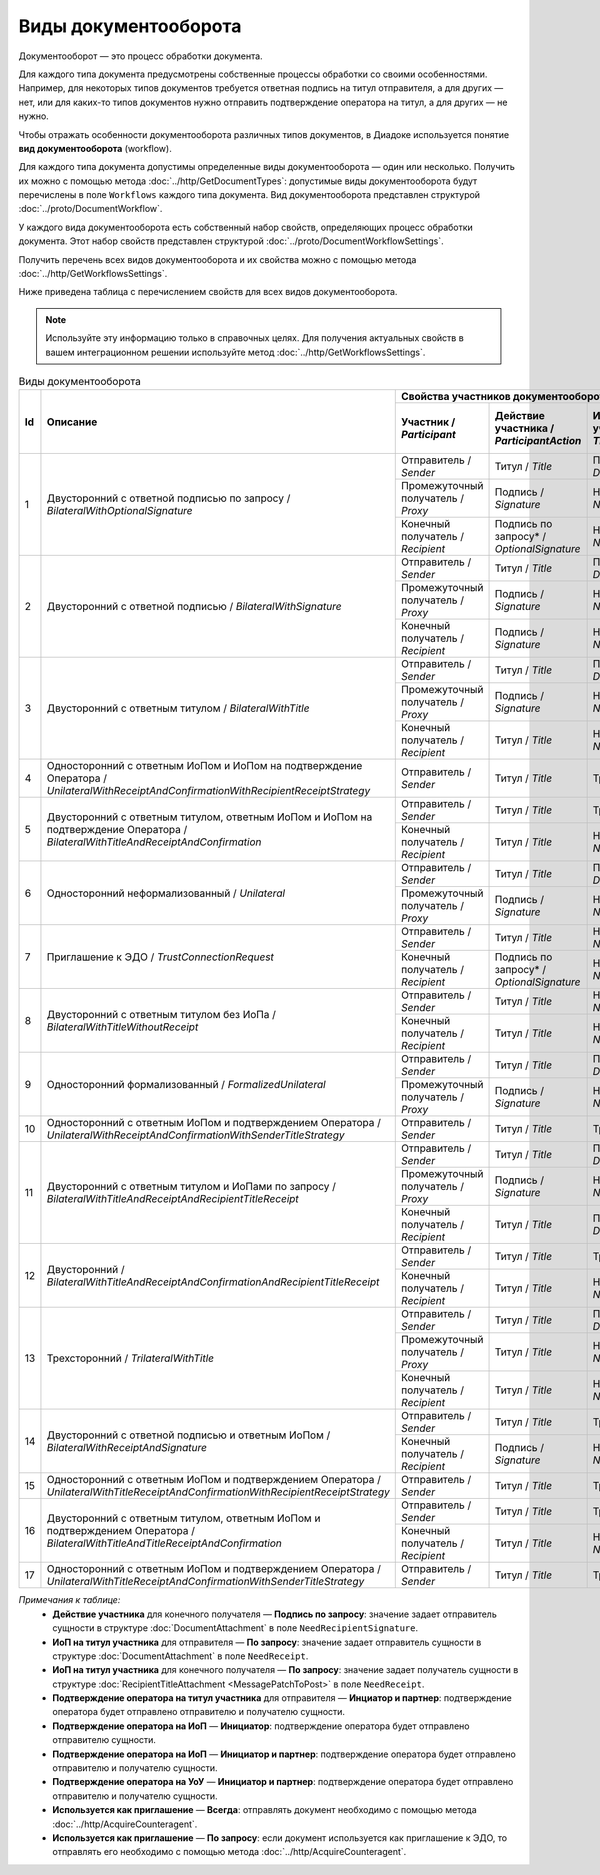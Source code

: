 ﻿Виды документооборота
=====================

Документооборот — это процесс обработки документа.

Для каждого типа документа предусмотрены собственные процессы обработки со своими особенностями. Например, для некоторых типов документов требуется ответная подпись на титул отправителя, а для других — нет, или для каких-то типов документов нужно отправить подтверждение оператора на титул, а для других — не нужно.

Чтобы отражать особенности документооборота различных типов документов, в Диадоке используется понятие **вид документооборота** (workflow).

Для каждого типа документа допустимы определенные виды документооборота — один или несколько. Получить их можно с помощью метода :doc:`../http/GetDocumentTypes`: допустимые виды документооборота будут перечислены в поле ``Workflows`` каждого типа документа. Вид документооборота представлен структурой :doc:`../proto/DocumentWorkflow`.

У каждого вида документооборота есть собственный набор свойств, определяющих процесс обработки документа. Этот набор свойств представлен структурой :doc:`../proto/DocumentWorkflowSettings`.

Получить перечень всех видов документооборота и их свойства можно с помощью метода :doc:`../http/GetWorkflowsSettings`.

Ниже приведена таблица с перечислением свойств для всех видов документооборота. 

.. note::
	Используйте эту информацию только в справочных целях. Для получения актуальных свойств в вашем интеграционном решении используйте метод :doc:`../http/GetWorkflowsSettings`.

.. table:: Виды документооборота
	
	+----+-------------------------------------------------------------------------+-----------------------------------------------------------------------------------------------------------------------------------------------------------+---------------------------------------+----------------------------------------------+---------------------------------------+------------------------------------+------------------------------------------------+--------------------------------------+-----------------------------------------------+----------------------+
	| Id | Описание                                                                | Свойства участников документооборота / *Participants*                                                                                                     | ИоП на подтверждение оператора /      | ИоП на подтверждение оператора на ИоП /      | Подтверждение оператора на ИоП /      | Ответное действие на УоУ /         | Подтверждение оператора на УоУ /               | Подтверждение оператора из роуминга  | Подтверждение оператора из роуминга на УоУ /  | Используется как     |
	|    |                                                                         +--------------------------+----------------------------+------------------------------+----------------------------------+---------------------------------+ *OperatorConfirmationReceiptBehavior* | *ReceiptOperatorConfirmationReceiptBehavior* | *ReceiptOperatorConfirmationBehavior* | *AmendmentRequestResponseBehavior* | *AmendmentRequestOperatorConfirmationBehavior* | на ИоП /                             | *AmendmentRequestRoamingConfirmationBehavior* | приглашение /        |
	|    |                                                                         | Участник /               | Действие участника /       | ИоП на титул участника /     | Подтверждение оператора          | Подтверждение оператора из      |                                       |                                              |                                       |                                    |                                                | *ReceiptRoamingConfirmationBehavior* |                                               | *InvitationBehavior* |
	|    |                                                                         | *Participant*            | *ParticipantAction*        | *TitleReceiptBehavior*       | на титул участника               | роуминга на титул участника     |                                       |                                              |                                       |                                    |                                                |                                      |                                               |                      |
	|    |                                                                         |                          |                            |                              | / *OperatorConfirmationBehavior* | / *RoamingConfirmationBehavior* |                                       |                                              |                                       |                                    |                                                |                                      |                                               |                      |
	+====+=========================================================================+==========================+============================+==============================+==================================+=================================+=======================================+==============================================+=======================================+====================================+================================================+======================================+===============================================+======================+
	| 1  | Двусторонний с ответной подписью по запросу /                           | Отправитель / *Sender*   | Титул / *Title*            | По запросу* / *DefineByUser* | Не требуется / *Never*           | Не требуется / *Never*          | Не требуется / *Never*                | Не требуется / *Never*                       | Не требуется / *Never*                | ИоП / *Receipt*                    | Не требуется / *Never*                         | Не требуется / *Never*               | Не требуется / *Never*                        | Нет / *Never*        |
	|    | *BilateralWithOptionalSignature*                                        +--------------------------+----------------------------+------------------------------+----------------------------------+---------------------------------+                                       |                                              |                                       |                                    |                                                |                                      |                                               |                      |
	|    |                                                                         | Промежуточный получатель | Подпись / *Signature*      | Не требуется / *Never*       | Не требуется / *Never*           | Не требуется / *Never*          |                                       |                                              |                                       |                                    |                                                |                                      |                                               |                      |
	|    |                                                                         | / *Proxy*                |                            |                              |                                  |                                 |                                       |                                              |                                       |                                    |                                                |                                      |                                               |                      |
	|    |                                                                         +--------------------------+----------------------------+------------------------------+----------------------------------+---------------------------------+                                       |                                              |                                       |                                    |                                                |                                      |                                               |                      |
	|    |                                                                         | Конечный получатель /    | Подпись по запросу* /      | Не требуется / *Never*       | Не требуется / *Never*           | Не требуется / *Never*          |                                       |                                              |                                       |                                    |                                                |                                      |                                               |                      |
	|    |                                                                         | *Recipient*              | *OptionalSignature*        |                              |                                  |                                 |                                       |                                              |                                       |                                    |                                                |                                      |                                               |                      |
	+----+-------------------------------------------------------------------------+--------------------------+----------------------------+------------------------------+----------------------------------+---------------------------------+---------------------------------------+----------------------------------------------+---------------------------------------+------------------------------------+------------------------------------------------+--------------------------------------+-----------------------------------------------+----------------------+
	| 2  | Двусторонний с ответной подписью /                                      | Отправитель / *Sender*   | Титул / *Title*            | По запросу* / *DefineByUser* | Не требуется / *Never*           | Не требуется / *Never*          | Не требуется / *Never*                | Не требуется / *Never*                       | Не требуется / *Never*                | ИоП / *Receipt*                    | Не требуется / *Never*                         | Не требуется / *Never*               | Не требуется / *Never*                        | Нет / *Never*        |
	|    | *BilateralWithSignature*                                                +--------------------------+----------------------------+------------------------------+----------------------------------+---------------------------------+                                       |                                              |                                       |                                    |                                                |                                      |                                               |                      |
	|    |                                                                         | Промежуточный получатель | Подпись / *Signature*      | Не требуется / *Never*       | Не требуется / *Never*           | Не требуется / *Never*          |                                       |                                              |                                       |                                    |                                                |                                      |                                               |                      |
	|    |                                                                         | / *Proxy*                |                            |                              |                                  |                                 |                                       |                                              |                                       |                                    |                                                |                                      |                                               |                      |
	|    |                                                                         +--------------------------+----------------------------+------------------------------+----------------------------------+---------------------------------+                                       |                                              |                                       |                                    |                                                |                                      |                                               |                      |
	|    |                                                                         | Конечный получатель /    | Подпись / *Signature*      | Не требуется / *Never*       | Не требуется / *Never*           | Не требуется / *Never*          |                                       |                                              |                                       |                                    |                                                |                                      |                                               |                      |
	|    |                                                                         | *Recipient*              |                            |                              |                                  |                                 |                                       |                                              |                                       |                                    |                                                |                                      |                                               |                      |
	+----+-------------------------------------------------------------------------+--------------------------+----------------------------+------------------------------+----------------------------------+---------------------------------+---------------------------------------+----------------------------------------------+---------------------------------------+------------------------------------+------------------------------------------------+--------------------------------------+-----------------------------------------------+----------------------+
	| 3  | Двусторонний с ответным титулом /                                       | Отправитель / *Sender*   | Титул / *Title*            | По запросу* / *DefineByUser* | Не требуется / *Never*           | Не требуется / *Never*          | Не требуется / *Never*                | Не требуется / *Never*                       | Не требуется / *Never*                | ИоП / *Receipt*                    | Не требуется / *Never*                         | Не требуется / *Never*               | Не требуется / *Never*                        | Нет / *Never*        |
	|    | *BilateralWithTitle*                                                    +--------------------------+----------------------------+------------------------------+----------------------------------+---------------------------------+                                       |                                              |                                       |                                    |                                                |                                      |                                               |                      |
	|    |                                                                         | Промежуточный получатель | Подпись / *Signature*      | Не требуется / *Never*       | Не требуется / *Never*           | Не требуется / *Never*          |                                       |                                              |                                       |                                    |                                                |                                      |                                               |                      |
	|    |                                                                         | / *Proxy*                |                            |                              |                                  |                                 |                                       |                                              |                                       |                                    |                                                |                                      |                                               |                      |
	|    |                                                                         +--------------------------+----------------------------+------------------------------+----------------------------------+---------------------------------+                                       |                                              |                                       |                                    |                                                |                                      |                                               |                      |
	|    |                                                                         | Конечный получатель /    | Титул / *Title*            | Не требуется / *Never*       | Не требуется / *Never*           | Не требуется / *Never*          |                                       |                                              |                                       |                                    |                                                |                                      |                                               |                      |
	|    |                                                                         | *Recipient*              |                            |                              |                                  |                                 |                                       |                                              |                                       |                                    |                                                |                                      |                                               |                      |
	+----+-------------------------------------------------------------------------+--------------------------+----------------------------+------------------------------+----------------------------------+---------------------------------+---------------------------------------+----------------------------------------------+---------------------------------------+------------------------------------+------------------------------------------------+--------------------------------------+-----------------------------------------------+----------------------+
	| 4  | Односторонний с ответным ИоПом и ИоПом                                  | Отправитель / *Sender*   | Титул / *Title*            | Требуется / *Always*         | Инциатор и партнер* /            | Не требуется / *Never*          | Требуется / *Always*                  | Требуется / *Always*                         | Инициатор* / *Initiator*              | Подтверждение оператора или ИоП /  | Инициатор и партнер* / *InitiatorCounterpart*  | Не требуется / *Never*               | Требуется / *Always*                          | Нет / *Never*        |
	|    | на подтверждение Оператора /                                            |                          |                            |                              | *InitiatorCounterpart*           |                                 |                                       |                                              |                                       | *OperatorConfirmation OR Receipt*  |                                                |                                      |                                               |                      |
	|    | *UnilateralWithReceiptAndConfirmationWithRecipientReceiptStrategy*      |                          |                            |                              |                                  |                                 |                                       |                                              |                                       |                                    |                                                |                                      |                                               |                      |
	+----+-------------------------------------------------------------------------+--------------------------+----------------------------+------------------------------+----------------------------------+---------------------------------+---------------------------------------+----------------------------------------------+---------------------------------------+------------------------------------+------------------------------------------------+--------------------------------------+-----------------------------------------------+----------------------+
	| 5  | Двусторонний с ответным титулом, ответным ИоПом и ИоПом                 | Отправитель / *Sender*   | Титул / *Title*            | Требуется / *Always*         | Инциатор и партнер* /            | Не требуется / *Never*          | Требуется / *Always*                  | Требуется / *Always*                         | Инициатор* / *Initiator*              | Подтверждение оператора или ИоП /  | Инициатор и партнер* / *InitiatorCounterpart*  | Не требуется / *Never*               | Требуется / *Always*                          | Нет / *Never*        |
	|    | на подтверждение Оператора /                                            |                          |                            |                              | *InitiatorCounterpart*           |                                 |                                       |                                              |                                       | *OperatorConfirmation OR Receipt*  |                                                |                                      |                                               |                      |
	|    | *BilateralWithTitleAndReceiptAndConfirmation*                           +--------------------------+----------------------------+------------------------------+----------------------------------+---------------------------------+                                       |                                              |                                       |                                    |                                                |                                      |                                               |                      |
	|    |                                                                         | Конечный получатель /    | Титул / *Title*            | Не требуется / *Never*       | Не требуется / *Never*           | Не требуется / *Never*          |                                       |                                              |                                       |                                    |                                                |                                      |                                               |                      |
	|    |                                                                         | *Recipient*              |                            |                              |                                  |                                 |                                       |                                              |                                       |                                    |                                                |                                      |                                               |                      |
	+----+-------------------------------------------------------------------------+--------------------------+----------------------------+------------------------------+----------------------------------+---------------------------------+---------------------------------------+----------------------------------------------+---------------------------------------+------------------------------------+------------------------------------------------+--------------------------------------+-----------------------------------------------+----------------------+
	| 6  | Односторонний неформализованный / *Unilateral*                          | Отправитель / *Sender*   | Титул / *Title*            | По запросу* / *DefineByUser* | Не требуется / *Never*           | Не требуется / *Never*          | Не требуется / *Never*                | Не требуется / *Never*                       | Не требуется / *Never*                | ИоП / *Receipt*                    | Не требуется / *Never*                         | Не требуется / *Never*               | Не требуется / *Never*                        | Нет / *Never*        |
	|    |                                                                         +--------------------------+----------------------------+------------------------------+----------------------------------+---------------------------------+                                       |                                              |                                       |                                    |                                                |                                      |                                               |                      |
	|    |                                                                         | Промежуточный получатель | Подпись / *Signature*      | Не требуется / *Never*       | Не требуется / *Never*           | Не требуется / *Never*          |                                       |                                              |                                       |                                    |                                                |                                      |                                               |                      |
	|    |                                                                         | / *Proxy*                |                            |                              |                                  |                                 |                                       |                                              |                                       |                                    |                                                |                                      |                                               |                      |
	+----+-------------------------------------------------------------------------+--------------------------+----------------------------+------------------------------+----------------------------------+---------------------------------+---------------------------------------+----------------------------------------------+---------------------------------------+------------------------------------+------------------------------------------------+--------------------------------------+-----------------------------------------------+----------------------+
	| 7  | Приглашение к ЭДО / *TrustConnectionRequest*                            | Отправитель / *Sender*   | Титул / *Title*            | Не требуется / *Never*       | Не требуется / *Never*           | Не требуется / *Never*          | Не требуется / *Never*                | Не требуется / *Never*                       | Не требуется / *Never*                | Нет / *None*                       | Не требуется / *Never*                         | Не требуется / *Never*               | Не требуется / *Never*                        | Всегда* / *Always*   |
	|    |                                                                         +--------------------------+----------------------------+------------------------------+----------------------------------+---------------------------------+                                       |                                              |                                       |                                    |                                                |                                      |                                               |                      |
	|    |                                                                         | Конечный получатель /    | Подпись по запросу* /      | Не требуется / *Never*       | Не требуется / *Never*           | Не требуется / *Never*          |                                       |                                              |                                       |                                    |                                                |                                      |                                               |                      |
	|    |                                                                         | *Recipient*              | *OptionalSignature*        |                              |                                  |                                 |                                       |                                              |                                       |                                    |                                                |                                      |                                               |                      |
	+----+-------------------------------------------------------------------------+--------------------------+----------------------------+------------------------------+----------------------------------+---------------------------------+---------------------------------------+----------------------------------------------+---------------------------------------+------------------------------------+------------------------------------------------+--------------------------------------+-----------------------------------------------+----------------------+
	| 8  | Двусторонний с ответным титулом без ИоПа /                              | Отправитель / *Sender*   | Титул / *Title*            | Не требуется / *Never*       | Не требуется / *Never*           | Не требуется / *Never*          | Не требуется / *Never*                | Не требуется / *Never*                       | Не требуется / *Never*                | ИоП / *Receipt*                    | Не требуется / *Never*                         | Не требуется / *Never*               | Не требуется / *Never*                        | По запросу* /        |
	|    | *BilateralWithTitleWithoutReceipt*                                      +--------------------------+----------------------------+------------------------------+----------------------------------+---------------------------------+                                       |                                              |                                       |                                    |                                                |                                      |                                               | *DefineByUser*       |
	|    |                                                                         | Конечный получатель /    | Титул / *Title*            | Не требуется / *Never*       | Не требуется / *Never*           | Не требуется / *Never*          |                                       |                                              |                                       |                                    |                                                |                                      |                                               |                      |
	|    |                                                                         | *Recipient*              |                            |                              |                                  |                                 |                                       |                                              |                                       |                                    |                                                |                                      |                                               |                      |
	+----+-------------------------------------------------------------------------+--------------------------+----------------------------+------------------------------+----------------------------------+---------------------------------+---------------------------------------+----------------------------------------------+---------------------------------------+------------------------------------+------------------------------------------------+--------------------------------------+-----------------------------------------------+----------------------+
	| 9  | Односторонний формализованный / *FormalizedUnilateral*                  | Отправитель / *Sender*   | Титул / *Title*            | По запросу* / *DefineByUser* | Не требуется / *Never*           | Не требуется / *Never*          | Не требуется / *Never*                | Не требуется / *Never*                       | Не требуется / *Never*                | ИоП / *Receipt*                    | Не требуется / *Never*                         | Не требуется / *Never*               | Не требуется / *Never*                        | Нет / *Never*        |
	|    |                                                                         +--------------------------+----------------------------+------------------------------+----------------------------------+---------------------------------+                                       |                                              |                                       |                                    |                                                |                                      |                                               |                      |
	|    |                                                                         | Промежуточный получатель | Подпись / *Signature*      | Не требуется / *Never*       | Не требуется / *Never*           | Не требуется / *Never*          |                                       |                                              |                                       |                                    |                                                |                                      |                                               |                      |
	|    |                                                                         | / *Proxy*                |                            |                              |                                  |                                 |                                       |                                              |                                       |                                    |                                                |                                      |                                               |                      |
	+----+-------------------------------------------------------------------------+--------------------------+----------------------------+------------------------------+----------------------------------+---------------------------------+---------------------------------------+----------------------------------------------+---------------------------------------+------------------------------------+------------------------------------------------+--------------------------------------+-----------------------------------------------+----------------------+
	| 10 | Односторонний с ответным ИоПом и подтверждением Оператора /             | Отправитель / *Sender*   | Титул / *Title*            | Требуется / *Always*         | Инциатор и партнер* /            | Не требуется / *Never*          | Требуется / *Always*                  | Требуется / *Always*                         | Инициатор* / *Initiator*              | Подтверждение оператора или ИоП /  | Инициатор и партнер* / *InitiatorCounterpart*  | Не требуется / *Never*               | Требуется / *Always*                          | Нет / *Never*        |
	|    | *UnilateralWithReceiptAndConfirmationWithSenderTitleStrategy*           |                          |                            |                              | *InitiatorCounterpart*           |                                 |                                       |                                              |                                       | *OperatorConfirmation OR Receipt*  |                                                |                                      |                                               |                      |
	+----+-------------------------------------------------------------------------+--------------------------+----------------------------+------------------------------+----------------------------------+---------------------------------+---------------------------------------+----------------------------------------------+---------------------------------------+------------------------------------+------------------------------------------------+--------------------------------------+-----------------------------------------------+----------------------+
	| 11 | Двусторонний с ответным титулом и ИоПами по запросу /                   | Отправитель / *Sender*   | Титул / *Title*            | По запросу* / *DefineByUser* | Не требуется / *Never*           | Не требуется / *Never*          | Не требуется / *Never*                | Не требуется / *Never*                       | Не требуется / *Never*                | ИоП / *Receipt*                    | Не требуется / *Never*                         | Не требуется / *Never*               | Не требуется / *Never*                        | Нет / *Never*        |
	|    | *BilateralWithTitleAndReceiptAndRecipientTitleReceipt*                  +--------------------------+----------------------------+------------------------------+----------------------------------+---------------------------------+                                       |                                              |                                       |                                    |                                                |                                      |                                               |                      |
	|    |                                                                         | Промежуточный получатель | Подпись / *Signature*      | Не требуется / *Never*       | Не требуется / *Never*           | Не требуется / *Never*          |                                       |                                              |                                       |                                    |                                                |                                      |                                               |                      |
	|    |                                                                         | / *Proxy*                |                            |                              |                                  |                                 |                                       |                                              |                                       |                                    |                                                |                                      |                                               |                      |
	|    |                                                                         +--------------------------+----------------------------+------------------------------+----------------------------------+---------------------------------+                                       |                                              |                                       |                                    |                                                |                                      |                                               |                      |
	|    |                                                                         | Конечный получатель /    | Титул / *Title*            | По запросу* / *DefineByUser* | Не требуется / *Never*           | Не требуется / *Never*          |                                       |                                              |                                       |                                    |                                                |                                      |                                               |                      |
	|    |                                                                         | *Recipient*              |                            |                              |                                  |                                 |                                       |                                              |                                       |                                    |                                                |                                      |                                               |                      |
	+----+-------------------------------------------------------------------------+--------------------------+----------------------------+------------------------------+----------------------------------+---------------------------------+---------------------------------------+----------------------------------------------+---------------------------------------+------------------------------------+------------------------------------------------+--------------------------------------+-----------------------------------------------+----------------------+
	| 12 | Двусторонний /                                                          | Отправитель / *Sender*   | Титул / *Title*            | Требуется / *Always*         | Инциатор и партнер* /            | Не требуется / *Never*          | Требуется / *Always*                  | Требуется / *Always*                         | Инициатор* / *Initiator*              | ИоП / *Receipt*                    | Не требуется / *Never*                         | Не требуется / *Never*               | Не требуется / *Never*                        | Нет / *Never*        |
	|    | *BilateralWithTitleAndReceiptAndConfirmationAndRecipientTitleReceipt*   |                          |                            |                              | *InitiatorCounterpart*           |                                 |                                       |                                              |                                       |                                    |                                                |                                      |                                               |                      |
	|    |                                                                         +--------------------------+----------------------------+------------------------------+----------------------------------+---------------------------------+                                       |                                              |                                       |                                    |                                                |                                      |                                               |                      |
	|    |                                                                         | Конечный получатель /    | Титул / *Title*            | Не требуется / *Never*       | Не требуется / *Never*           | Не требуется / *Never*          |                                       |                                              |                                       |                                    |                                                |                                      |                                               |                      |
	|    |                                                                         | *Recipient*              |                            |                              |                                  |                                 |                                       |                                              |                                       |                                    |                                                |                                      |                                               |                      |
	+----+-------------------------------------------------------------------------+--------------------------+----------------------------+------------------------------+----------------------------------+---------------------------------+---------------------------------------+----------------------------------------------+---------------------------------------+------------------------------------+------------------------------------------------+--------------------------------------+-----------------------------------------------+----------------------+
	| 13 | Трехсторонний / *TrilateralWithTitle*                                   | Отправитель / *Sender*   | Титул / *Title*            | По запросу* / *DefineByUser* | Не требуется / *Never*           | Не требуется / *Never*          | Не требуется / *Never*                | Не требуется / *Never*                       | Не требуется / *Never*                | ИоП / *Receipt*                    | Не требуется / *Never*                         | Не требуется / *Never*               | Не требуется / *Never*                        | Нет / *Never*        |
	|    |                                                                         +--------------------------+----------------------------+------------------------------+----------------------------------+---------------------------------+                                       |                                              |                                       |                                    |                                                |                                      |                                               |                      |
	|    |                                                                         | Промежуточный получатель | Титул / *Title*            | Не требуется / *Never*       | Не требуется / *Never*           | Не требуется / *Never*          |                                       |                                              |                                       |                                    |                                                |                                      |                                               |                      |
	|    |                                                                         | / *Proxy*                |                            |                              |                                  |                                 |                                       |                                              |                                       |                                    |                                                |                                      |                                               |                      |
	|    |                                                                         +--------------------------+----------------------------+------------------------------+----------------------------------+---------------------------------+                                       |                                              |                                       |                                    |                                                |                                      |                                               |                      |
	|    |                                                                         | Конечный получатель /    | Титул / *Title*            | Не требуется / *Never*       | Не требуется / *Never*           | Не требуется / *Never*          |                                       |                                              |                                       |                                    |                                                |                                      |                                               |                      |
	|    |                                                                         | *Recipient*              |                            |                              |                                  |                                 |                                       |                                              |                                       |                                    |                                                |                                      |                                               |                      |
	+----+-------------------------------------------------------------------------+--------------------------+----------------------------+------------------------------+----------------------------------+---------------------------------+---------------------------------------+----------------------------------------------+---------------------------------------+------------------------------------+------------------------------------------------+--------------------------------------+-----------------------------------------------+----------------------+
	| 14 | Двусторонний с ответной подписью и ответным ИоПом /                     | Отправитель / *Sender*   | Титул / *Title*            | Требуется / *Always*         | Не требуется / *Never*           | Не требуется / *Never*          | Не требуется / *Never*                | Не требуется / *Never*                       | Не требуется / *Never*                | ИоП / *Receipt*                    | Не требуется / *Never*                         | Не требуется / *Never*               | Не требуется / *Never*                        | Нет / *Never*        |
	|    | *BilateralWithReceiptAndSignature*                                      +--------------------------+----------------------------+------------------------------+----------------------------------+---------------------------------+                                       |                                              |                                       |                                    |                                                |                                      |                                               |                      |
	|    |                                                                         | Конечный получатель /    | Подпись / *Signature*      | Не требуется / *Never*       | Не требуется / *Never*           | Не требуется / *Never*          |                                       |                                              |                                       |                                    |                                                |                                      |                                               |                      |
	|    |                                                                         | *Recipient*              |                            |                              |                                  |                                 |                                       |                                              |                                       |                                    |                                                |                                      |                                               |                      |
	+----+-------------------------------------------------------------------------+--------------------------+----------------------------+------------------------------+----------------------------------+---------------------------------+---------------------------------------+----------------------------------------------+---------------------------------------+------------------------------------+------------------------------------------------+--------------------------------------+-----------------------------------------------+----------------------+
	| 15 | Односторонний с ответным ИоПом и подтверждением Оператора /             | Отправитель / *Sender*   | Титул / *Title*            | Требуется / *Always*         | Инциатор и партнер* /            | Требуется / *Always*            | Не требуется / *Never*                | Не требуется / *Never*                       | Инциатор и партнер* /                 | Подтверждение оператора /          | Инициатор и партнер* / *InitiatorCounterpart*  | Требуется / *Always*                 | Требуется / *Always*                          | Нет / *Never*        |
	|    | *UnilateralWithTitleReceiptAndConfirmationWithRecipientReceiptStrategy* |                          |                            |                              | *InitiatorCounterpart*           |                                 |                                       |                                              | *InitiatorCounterpart*                | *OperatorConfirmation*             |                                                |                                      |                                               |                      |
	+----+-------------------------------------------------------------------------+--------------------------+----------------------------+------------------------------+----------------------------------+---------------------------------+---------------------------------------+----------------------------------------------+---------------------------------------+------------------------------------+------------------------------------------------+--------------------------------------+-----------------------------------------------+----------------------+
	| 16 | Двусторонний с ответным титулом, ответным ИоПом                         | Отправитель / *Sender*   | Титул / *Title*            | Требуется / *Always*         | Инциатор и партнер* /            | Требуется / *Always*            | Не требуется / *Never*                | Не требуется / *Never*                       | Инциатор и партнер* /                 | Подтверждение оператора /          | Инициатор и партнер* / *InitiatorCounterpart*  | Требуется / *Always*                 | Требуется / *Always*                          | Нет / *Never*        |
	|    | и подтверждением Оператора /                                            |                          |                            |                              | *InitiatorCounterpart*           |                                 |                                       |                                              | *InitiatorCounterpart*                | *OperatorConfirmation*             |                                                |                                      |                                               |                      |
	|    | *BilateralWithTitleAndTitleReceiptAndConfirmation*                      +--------------------------+----------------------------+------------------------------+----------------------------------+---------------------------------+                                       |                                              |                                       |                                    |                                                |                                      |                                               |                      |
	|    |                                                                         | Конечный получатель /    | Титул / *Title*            | Не требуется / *Never*       | Не требуется / *Never*           | Не требуется / *Never*          |                                       |                                              |                                       |                                    |                                                |                                      |                                               |                      |
	|    |                                                                         | *Recipient*              |                            |                              |                                  |                                 |                                       |                                              |                                       |                                    |                                                |                                      |                                               |                      |
	+----+-------------------------------------------------------------------------+--------------------------+----------------------------+------------------------------+----------------------------------+---------------------------------+---------------------------------------+----------------------------------------------+---------------------------------------+------------------------------------+------------------------------------------------+--------------------------------------+-----------------------------------------------+----------------------+
	| 17 | Односторонний с ответным ИоПом и подтверждением Оператора /             | Отправитель / *Sender*   | Титул / *Title*            | Требуется / *Always*         | Инциатор и партнер* /            | Требуется / *Always*            | Не требуется / *Never*                | Не требуется / *Never*                       | Инциатор и партнер* /                 | Подтверждение оператора /          | Инициатор и партнер* / *InitiatorCounterpart*  | Требуется / *Always*                 | Требуется / *Always*                          | Нет / *Never*        |
	|    | *UnilateralWithTitleReceiptAndConfirmationWithSenderTitleStrategy*      |                          |                            |                              | *InitiatorCounterpart*           |                                 |                                       |                                              | *InitiatorCounterpart*                | *OperatorConfirmation*             |                                                |                                      |                                               |                      |
	+----+-------------------------------------------------------------------------+--------------------------+----------------------------+------------------------------+----------------------------------+---------------------------------+---------------------------------------+----------------------------------------------+---------------------------------------+------------------------------------+------------------------------------------------+--------------------------------------+-----------------------------------------------+----------------------+

*Примечания к таблице:*
 - **Действие участника** для конечного получателя — **Подпись по запросу**: значение задает отправитель сущности в структуре :doc:`DocumentAttachment` в поле ``NeedRecipientSignature``.
 - **ИоП на титул участника** для отправителя — **По запросу**: значение задает отправитель сущности в структуре :doc:`DocumentAttachment` в поле ``NeedReceipt``.
 - **ИоП на титул участника** для конечного получателя — **По запросу**: значение задает получатель сущности в структуре :doc:`RecipientTitleAttachment <MessagePatchToPost>` в поле ``NeedReceipt``.
 - **Подтверждение оператора на титул участника** для отправителя — **Инциатор и партнер**: подтверждение оператора будет отправлено отправителю и получателю сущности.
 - **Подтверждение оператора на ИоП** — **Инициатор**: подтверждение оператора будет отправлено отправителю сущности.
 - **Подтверждение оператора на ИоП** — **Инициатор и партнер**: подтверждение оператора будет отправлено отправителю и получателю сущности.
 - **Подтверждение оператора на УоУ** — **Инициатор и партнер**: подтверждение оператора будет отправлено отправителю и получателю сущности.
 - **Используется как приглашение** — **Всегда**: отправлять документ необходимо с помощью метода :doc:`../http/AcquireCounteragent`.
 - **Используется как приглашение** — **По запросу**: если документ используется как приглашение к ЭДО, то отправлять его необходимо с помощью метода :doc:`../http/AcquireCounteragent`.
